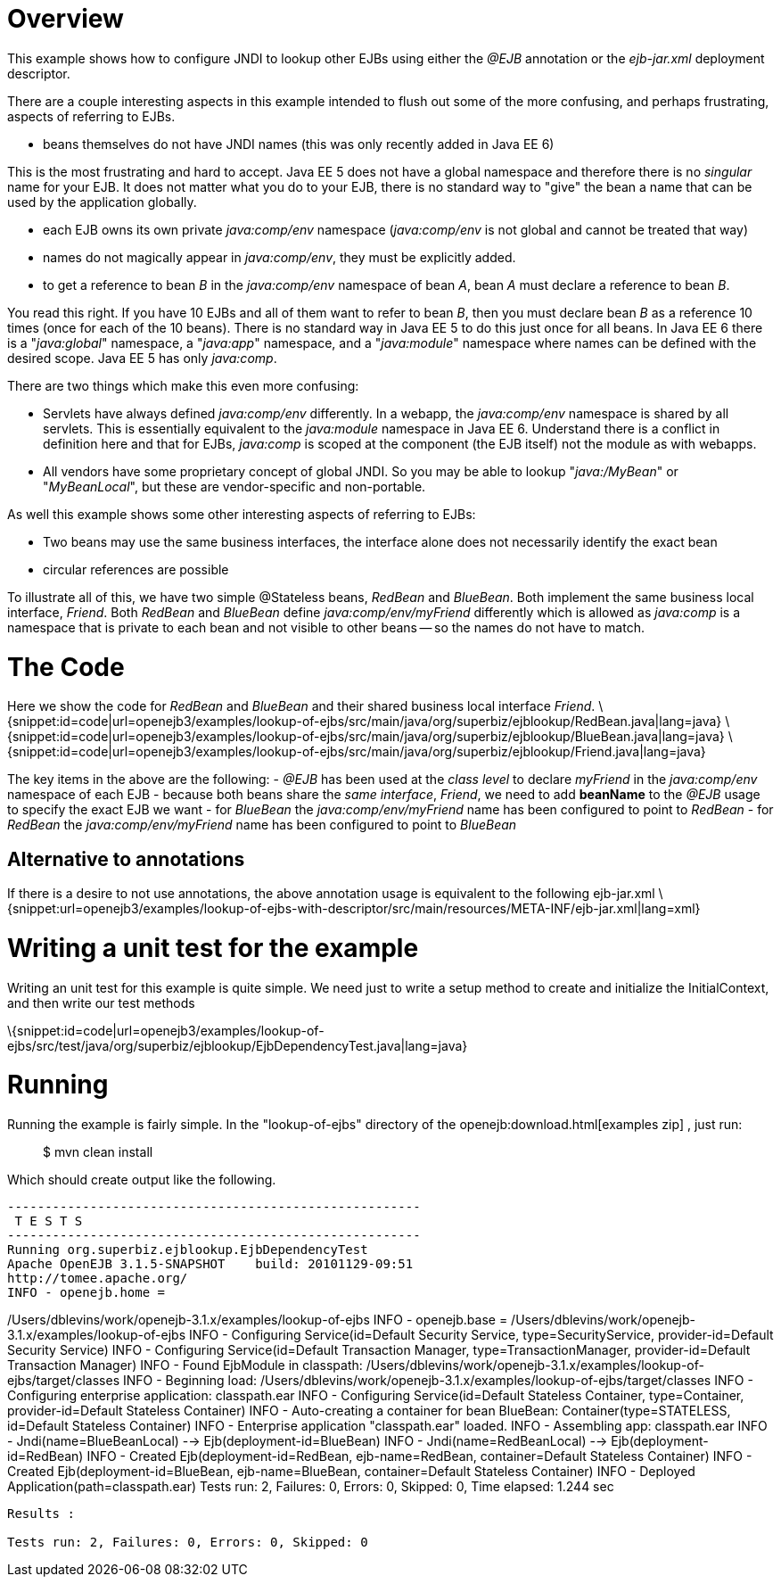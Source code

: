 :index-group: Unrevised
:jbake-date: 2018-12-05
:jbake-type: page
:jbake-status: published
:jbake-title: Lookup of other EJBs Example 

# Overview

This example shows how to configure JNDI to lookup other EJBs using
either the _@EJB_ annotation or the _ejb-jar.xml_ deployment descriptor.

There are a couple interesting aspects in this example intended to flush
out some of the more confusing, and perhaps frustrating, aspects of
referring to EJBs.

* beans themselves do not have JNDI names (this was only recently added
in Java EE 6)

This is the most frustrating and hard to accept. Java EE 5 does not have
a global namespace and therefore there is no _singular_ name for your
EJB. It does not matter what you do to your EJB, there is no standard
way to "give" the bean a name that can be used by the application
globally.

* each EJB owns its own private _java:comp/env_ namespace
(_java:comp/env_ is not global and cannot be treated that way)
* names do not magically appear in _java:comp/env_, they must be
explicitly added.
* to get a reference to bean _B_ in the _java:comp/env_ namespace of
bean _A_, bean _A_ must declare a reference to bean _B_.

You read this right. If you have 10 EJBs and all of them want to refer
to bean _B_, then you must declare bean _B_ as a reference 10 times
(once for each of the 10 beans). There is no standard way in Java EE 5
to do this just once for all beans. In Java EE 6 there is a
"_java:global_" namespace, a "_java:app_" namespace, and a
"_java:module_" namespace where names can be defined with the desired
scope. Java EE 5 has only _java:comp_.

There are two things which make this even more confusing:

* Servlets have always defined _java:comp/env_ differently. In a webapp,
the _java:comp/env_ namespace is shared by all servlets. This is
essentially equivalent to the _java:module_ namespace in Java EE 6.
Understand there is a conflict in definition here and that for EJBs,
_java:comp_ is scoped at the component (the EJB itself) not the module
as with webapps.
* All vendors have some proprietary concept of global JNDI. So you may
be able to lookup "_java:/MyBean_" or "_MyBeanLocal_", but these are
vendor-specific and non-portable.

As well this example shows some other interesting aspects of referring
to EJBs:

* Two beans may use the same business interfaces, the interface alone
does not necessarily identify the exact bean
* circular references are possible

To illustrate all of this, we have two simple @Stateless beans,
_RedBean_ and _BlueBean_. Both implement the same business local
interface, _Friend_. Both _RedBean_ and _BlueBean_ define
_java:comp/env/myFriend_ differently which is allowed as _java:comp_ is
a namespace that is private to each bean and not visible to other beans
-- so the names do not have to match.

# The Code

Here we show the code for _RedBean_ and _BlueBean_ and their shared
business local interface _Friend_.
\{snippet:id=code|url=openejb3/examples/lookup-of-ejbs/src/main/java/org/superbiz/ejblookup/RedBean.java|lang=java}
\{snippet:id=code|url=openejb3/examples/lookup-of-ejbs/src/main/java/org/superbiz/ejblookup/BlueBean.java|lang=java}
\{snippet:id=code|url=openejb3/examples/lookup-of-ejbs/src/main/java/org/superbiz/ejblookup/Friend.java|lang=java}

The key items in the above are the following: - _@EJB_ has been used at
the _class level_ to declare _myFriend_ in the _java:comp/env_ namespace
of each EJB - because both beans share the _same interface_, _Friend_,
we need to add *beanName* to the _@EJB_ usage to specify the exact EJB
we want - for _BlueBean_ the _java:comp/env/myFriend_ name has been
configured to point to _RedBean_ - for _RedBean_ the
_java:comp/env/myFriend_ name has been configured to point to _BlueBean_

== Alternative to annotations

If there is a desire to not use annotations, the above annotation usage
is equivalent to the following ejb-jar.xml
\{snippet:url=openejb3/examples/lookup-of-ejbs-with-descriptor/src/main/resources/META-INF/ejb-jar.xml|lang=xml}

# Writing a unit test for the example

Writing an unit test for this example is quite simple. We need just to
write a setup method to create and initialize the InitialContext, and
then write our test methods

\{snippet:id=code|url=openejb3/examples/lookup-of-ejbs/src/test/java/org/superbiz/ejblookup/EjbDependencyTest.java|lang=java}

# Running

Running the example is fairly simple. In the "lookup-of-ejbs" directory
of the openejb:download.html[examples zip] , just run:

___________________
$ mvn clean install
___________________

Which should create output like the following.

....
-------------------------------------------------------
 T E S T S
-------------------------------------------------------
Running org.superbiz.ejblookup.EjbDependencyTest
Apache OpenEJB 3.1.5-SNAPSHOT    build: 20101129-09:51
http://tomee.apache.org/
INFO - openejb.home =
....

/Users/dblevins/work/openejb-3.1.x/examples/lookup-of-ejbs INFO -
openejb.base =
/Users/dblevins/work/openejb-3.1.x/examples/lookup-of-ejbs INFO -
Configuring Service(id=Default Security Service, type=SecurityService,
provider-id=Default Security Service) INFO - Configuring
Service(id=Default Transaction Manager, type=TransactionManager,
provider-id=Default Transaction Manager) INFO - Found EjbModule in
classpath:
/Users/dblevins/work/openejb-3.1.x/examples/lookup-of-ejbs/target/classes
INFO - Beginning load:
/Users/dblevins/work/openejb-3.1.x/examples/lookup-of-ejbs/target/classes
INFO - Configuring enterprise application: classpath.ear INFO -
Configuring Service(id=Default Stateless Container, type=Container,
provider-id=Default Stateless Container) INFO - Auto-creating a
container for bean BlueBean: Container(type=STATELESS, id=Default
Stateless Container) INFO - Enterprise application "classpath.ear"
loaded. INFO - Assembling app: classpath.ear INFO -
Jndi(name=BlueBeanLocal) --> Ejb(deployment-id=BlueBean) INFO -
Jndi(name=RedBeanLocal) --> Ejb(deployment-id=RedBean) INFO - Created
Ejb(deployment-id=RedBean, ejb-name=RedBean, container=Default Stateless
Container) INFO - Created Ejb(deployment-id=BlueBean, ejb-name=BlueBean,
container=Default Stateless Container) INFO - Deployed
Application(path=classpath.ear) Tests run: 2, Failures: 0, Errors: 0,
Skipped: 0, Time elapsed: 1.244 sec

....
Results :

Tests run: 2, Failures: 0, Errors: 0, Skipped: 0
....
